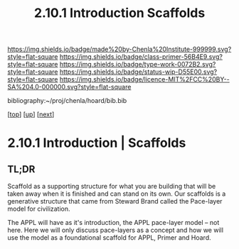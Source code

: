 #   -*- mode: org; fill-column: 60 -*-

#+TITLE: 2.10.1 Introduction Scaffolds
#+STARTUP: showall
#+TOC: headlines 4
#+PROPERTY: filename

[[https://img.shields.io/badge/made%20by-Chenla%20Institute-999999.svg?style=flat-square]] 
[[https://img.shields.io/badge/class-primer-56B4E9.svg?style=flat-square]]
[[https://img.shields.io/badge/type-work-0072B2.svg?style=flat-square]]
[[https://img.shields.io/badge/status-wip-D55E00.svg?style=flat-square]]
[[https://img.shields.io/badge/licence-MIT%2FCC%20BY--SA%204.0-000000.svg?style=flat-square]]

bibliography:~/proj/chenla/hoard/bib.bib

[[[../index.org][top]]] [[[./index.org][up]]] [[[./02-entities.org][next]]]

* 2.10.1 Introduction | Scaffolds
:PROPERTIES:
:CUSTOM_ID:
:Name:     /home/deerpig/proj/chenla/warp/ww-scaffolds.org
:Created:  2018-03-21T18:46@Prek Leap (11.642600N-104.919210W)
:ID:       67c1e87b-cdd8-412d-af52-1a1f01c43bbd
:VER:      574904872.593715520
:GEO:      48P-491193-1287029-15
:BXID:     proj:PSO1-5880
:Class:    primer
:Type:     work
:Status:   wip
:Licence:  MIT/CC BY-SA 4.0
:END:

** TL;DR

Scaffold as a supporting structure for what you are building
that will be taken away when it is finished and can stand on
its own.  Our scaffolds is a generative structure that came
from Steward Brand called the Pace-layer model for
civilization.

The APPL will have as it's introduction, the APPL pace-layer
model -- not here.  Here we will only discuss pace-layers as
a concept and how we will use the model as a foundational
scaffold for APPL, Primer and Hoard.
